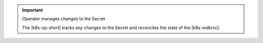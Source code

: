 .. important:: Operator manages changes to the Secret

   The |k8s-op-short| tracks any changes to the Secret and
   reconciles the state of the |k8s-mdbrsc|.
